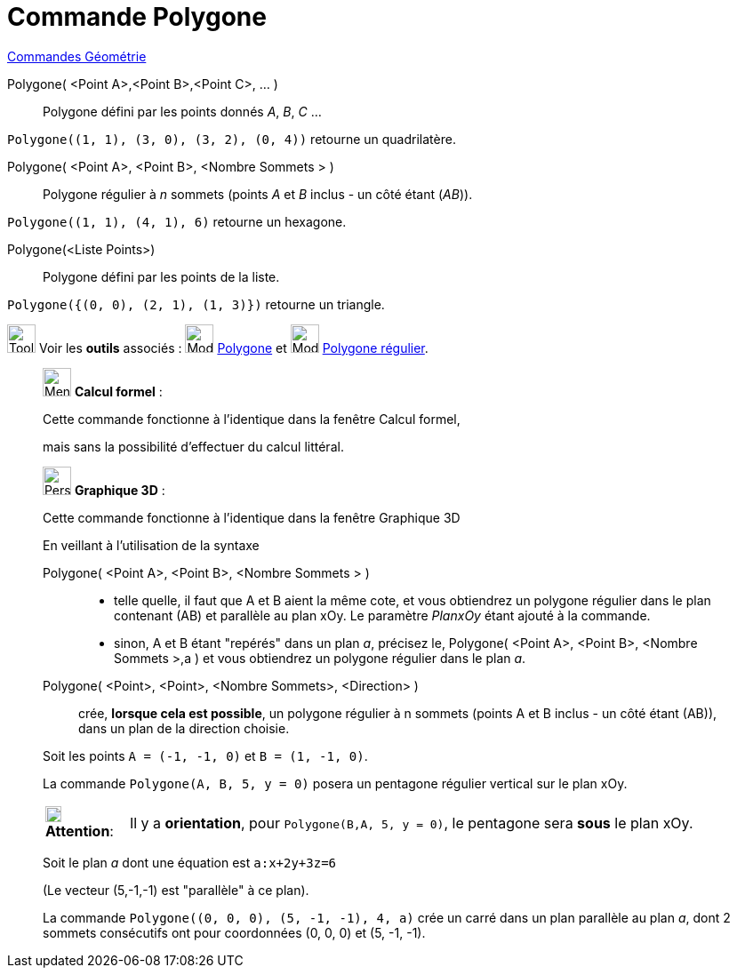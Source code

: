 = Commande Polygone
:page-en: commands/Polygon
ifdef::env-github[:imagesdir: /fr/modules/ROOT/assets/images]

xref:commands/Commandes_Géométrie.adoc[Commandes Géométrie]

Polygone( <Point A>,<Point B>,<Point C>, ... )::
  Polygone défini par les points donnés _A_, _B_, _C_ …
[EXAMPLE]
====

`++Polygone((1, 1), (3, 0), (3, 2), (0, 4))++` retourne un quadrilatère.

====
Polygone( <Point A>, <Point B>, <Nombre Sommets > )::
  Polygone régulier à _n_ sommets (points _A_ et _B_ inclus - un côté étant (_AB_)).
[EXAMPLE]
====

`++Polygone((1, 1), (4, 1), 6)++` retourne un hexagone.

====
Polygone(<Liste Points>)::
  Polygone défini par les points de la liste.

[EXAMPLE]
====

`++Polygone({(0, 0), (2, 1), (1, 3)})++` retourne un triangle.

====
image:Tool_tool.png[Tool tool.png,width=32,height=32] Voir les *outils* associés : image:32px-Mode_polygon.svg.png[Mode
polygon.svg,width=32,height=32] xref:/tools/Polygone.adoc[Polygone] et image:32px-Mode_regularpolygon.svg.png[Mode
regularpolygon.svg,width=32,height=32] xref:/tools/Polygone_régulier.adoc[Polygone régulier].

____________________________________________________________

image:32px-Menu_view_cas.svg.png[Menu view cas.svg,width=32,height=32] *Calcul formel* :

Cette commande fonctionne à l'identique dans la fenêtre Calcul formel, 

mais sans la possibilité d'effectuer du calcul littéral.
____________________________________________________________
_____________________________________________________________

image:32px-Perspectives_algebra_3Dgraphics.svg.png[Perspectives algebra 3Dgraphics.svg,width=32,height=32] *Graphique
3D* :

Cette commande fonctionne à l'identique dans la fenêtre Graphique 3D

En veillant à l'utilisation de la syntaxe

Polygone( <Point A>, <Point B>, <Nombre Sommets > )::

* telle quelle, il faut que A et B aient la même cote, et vous obtiendrez un polygone régulier dans le plan contenant
(AB) et parallèle au plan xOy. Le paramètre _PlanxOy_ étant ajouté à la commande.
* sinon, A et B étant "repérés" dans un plan _a_, précisez le, Polygone( <Point A>, <Point B>, <Nombre Sommets >,a ) et vous
obtiendrez un polygone régulier dans le plan _a_.

Polygone( <Point>, <Point>, <Nombre Sommets>, <Direction> )::
  crée, *lorsque cela est possible*, un polygone régulier à n sommets (points A et B inclus - un côté étant (AB)), dans
  un plan de la direction choisie.

[EXAMPLE]
====

Soit les points `++A = (-1, -1, 0)++` et `++B = (1, -1, 0)++`.

La commande `++Polygone(A, B, 5, y = 0)++` posera un pentagone régulier vertical sur le plan xOy.

[width=100%, cols="12%,88%",]
|===
|image:18px-Attention.png[Attention,title="Attention",width=18,height=18] *Attention*: |Il y a *orientation*, pour
`++Polygone(B,A, 5, y = 0)++`, le pentagone sera *sous* le plan xOy.
|===

====

[EXAMPLE]
====


Soit le plan _a_ dont une équation est `++a:x+2y+3z=6++`

(Le vecteur (5,-1,-1) est "parallèle" à ce plan).

La commande `++Polygone((0, 0, 0), (5, -1, -1), 4, a)++` crée un carré dans un plan parallèle au plan _a_, dont 2 sommets
consécutifs ont pour coordonnées (0, 0, 0) et (5, -1, -1).

====
